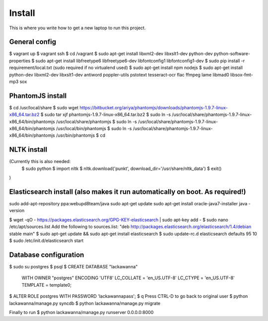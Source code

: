 Install
=========

This is where you write how to get a new laptop to run this project.

General config
-----
$ vagrant up
$ vagrant ssh
$ cd /vagrant
$ sudo apt-get install libxml2-dev libxslt1-dev python-dev python-software-properties
$ sudo apt-get install libfreetype6 libfreetype6-dev libfontconfig1 libfontconfig1-dev
$ sudo pip install -r requirement/local.txt (sudo required if no virtualend used)
$ sudo apt-get install npm nodejs
$ sudo apt-get install python-dev libxml2-dev libxslt1-dev antiword poppler-utils pstotext tesseract-ocr \
flac ffmpeg lame libmad0 libsox-fmt-mp3 sox

PhantomJS install
------
$ cd /usr/local/share
$ sudo wget https://bitbucket.org/ariya/phantomjs/downloads/phantomjs-1.9.7-linux-x86_64.tar.bz2
$ sudo tar xjf phantomjs-1.9.7-linux-x86_64.tar.bz2
$ sudo ln -s /usr/local/share/phantomjs-1.9.7-linux-x86_64/bin/phantomjs /usr/local/share/phantomjs
$ sudo ln -s /usr/local/share/phantomjs-1.9.7-linux-x86_64/bin/phantomjs /usr/local/bin/phantomjs
$ sudo ln -s /usr/local/share/phantomjs-1.9.7-linux-x86_64/bin/phantomjs /usr/bin/phantomjs
$ cd

NLTK install
-----
(Currently this is also needed:
  $ sudo python
  $ import nltk
  $ nltk.download('punkt', download_dir='/usr/share/nltk_data')
  $ exit()
)

Elasticsearch install (also makes it run automatically on boot. As required!)
-----
sudo add-apt-repository ppa:webupd8team/java
sudo apt-get update
sudo apt-get install oracle-java7-installer
java -version

$ wget -qO - https://packages.elasticsearch.org/GPG-KEY-elasticsearch | sudo apt-key add -
$ sudo nano /etc/apt/sources.list
Add the following to sources.list: "deb http://packages.elasticsearch.org/elasticsearch/1.4/debian stable main"
$ sudo apt-get update && sudo apt-get install elasticsearch
$ sudo update-rc.d elasticsearch defaults 95 10
$ sudo /etc/init.d/elasticsearch start


Database configuration
---------
$ sudo su postgres
$ psql
$ CREATE DATABASE "lackawanna"
  WITH OWNER "postgres"
  ENCODING 'UTF8'
  LC_COLLATE = 'en_US.UTF-8'
  LC_CTYPE = 'en_US.UTF-8'
  TEMPLATE = template0;
$ ALTER ROLE postgres WITH PASSWORD 'lackawannapass';
$ \q
Press CTRL-D to go back to original user
$ python lackawanna/manage.py syncdb
$ python lackawanna/manage.py migrate

Finally to run
$ python lackawanna/manage.py runserver 0.0.0.0:8000

